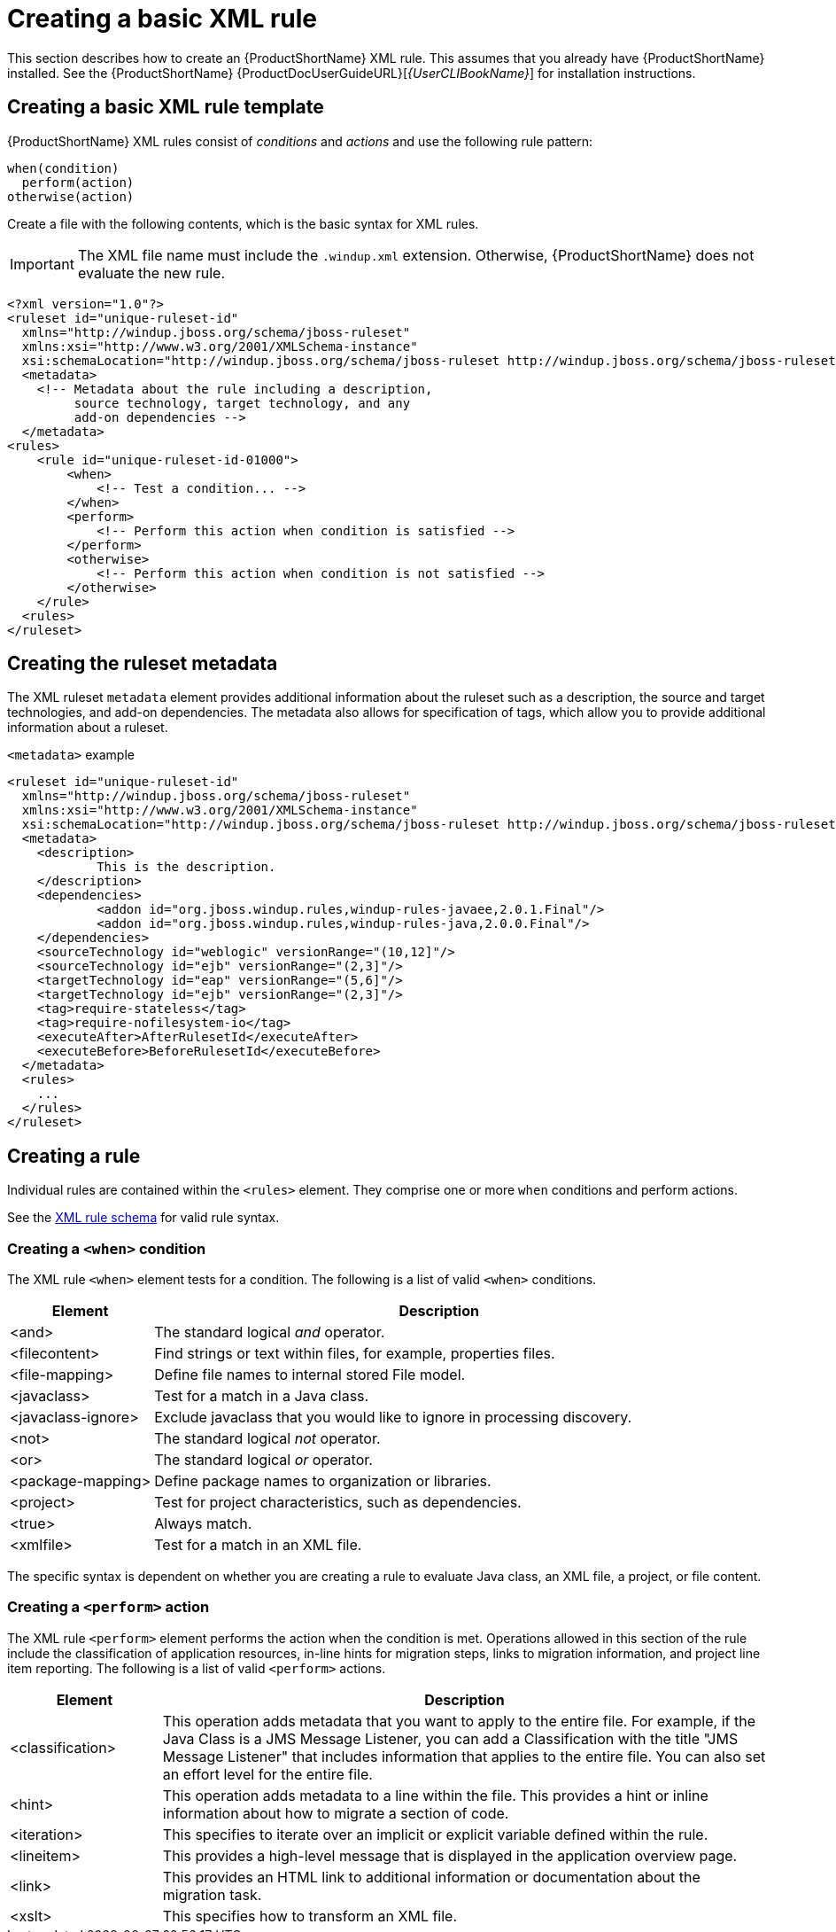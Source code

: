 // Module included in the following assemblies:
//
// * docs/rules-development-guide/master.adoc

:_content-type: PROCEDURE
[id="create-basic-xml-rule_{context}"]
= Creating a basic XML rule

This section describes how to create an {ProductShortName} XML rule. This assumes that you already have {ProductShortName} installed. See the {ProductShortName} {ProductDocUserGuideURL}[_{UserCLIBookName}_] for installation instructions.

== Creating a basic XML rule template

{ProductShortName} XML rules consist of _conditions_ and _actions_ and use the following rule pattern:

[source,terminal,subs="attributes+"]
----
when(condition)
  perform(action)
otherwise(action)
----

Create a file with the following contents, which is the basic syntax for XML rules.

[IMPORTANT]
====
The XML file name must include the `.windup.xml` extension. Otherwise, {ProductShortName} does not evaluate the new rule.
====

[source,xml,subs="attributes+"]
----
<?xml version="1.0"?>
<ruleset id="unique-ruleset-id"
  xmlns="http://windup.jboss.org/schema/jboss-ruleset"
  xmlns:xsi="http://www.w3.org/2001/XMLSchema-instance"
  xsi:schemaLocation="http://windup.jboss.org/schema/jboss-ruleset http://windup.jboss.org/schema/jboss-ruleset/windup-jboss-ruleset.xsd">
  <metadata>
    <!-- Metadata about the rule including a description,
         source technology, target technology, and any
         add-on dependencies -->
  </metadata>
<rules>
    <rule id="unique-ruleset-id-01000">
        <when>
            <!-- Test a condition... -->
        </when>
        <perform>
            <!-- Perform this action when condition is satisfied -->
        </perform>
        <otherwise>
            <!-- Perform this action when condition is not satisfied -->
        </otherwise>
    </rule>
  <rules>
</ruleset>
----

== Creating the ruleset metadata

The XML ruleset `metadata` element provides additional information about the ruleset such as a description, the source and target technologies, and add-on dependencies. The metadata also allows for specification of tags, which allow you to provide additional information about a ruleset.

.`<metadata>` example

[source,xml,subs="attributes+"]
----
<ruleset id="unique-ruleset-id"
  xmlns="http://windup.jboss.org/schema/jboss-ruleset"
  xmlns:xsi="http://www.w3.org/2001/XMLSchema-instance"
  xsi:schemaLocation="http://windup.jboss.org/schema/jboss-ruleset http://windup.jboss.org/schema/jboss-ruleset/windup-jboss-ruleset.xsd">
  <metadata>
    <description>
            This is the description.
    </description>
    <dependencies>
            <addon id="org.jboss.windup.rules,windup-rules-javaee,2.0.1.Final"/>
            <addon id="org.jboss.windup.rules,windup-rules-java,2.0.0.Final"/>
    </dependencies>
    <sourceTechnology id="weblogic" versionRange="(10,12]"/>
    <sourceTechnology id="ejb" versionRange="(2,3]"/>
    <targetTechnology id="eap" versionRange="(5,6]"/>
    <targetTechnology id="ejb" versionRange="(2,3]"/>
    <tag>require-stateless</tag>
    <tag>require-nofilesystem-io</tag>
    <executeAfter>AfterRulesetId</executeAfter>
    <executeBefore>BeforeRulesetId</executeBefore>
  </metadata>
  <rules>
    ...
  </rules>
</ruleset>
----

== Creating a rule

Individual rules are contained within the `<rules>` element. They comprise one or more `when` conditions and perform actions.

See the link:http://windup.jboss.org/schema/windup-jboss-ruleset.xsd[XML rule schema] for valid rule syntax.

[id="create-when-condition_{context}"]
=== Creating a `<when>` condition

The XML rule `<when>` element tests for a condition. The following is a list of valid `<when>` conditions.

[cols="1,4", options="header"]
|====
|Element
|Description

|<and>
|The standard logical _and_ operator.

|<filecontent>
|Find strings or text within files, for example, properties files.

|<file-mapping>
|Define file names to internal stored File model.

|<javaclass>
|Test for a match in a Java class.

|<javaclass-ignore>
|Exclude javaclass that you would like to ignore in processing discovery.

|<not>
|The standard logical _not_ operator.

|<or>
|The standard logical _or_ operator.

|<package-mapping>
|Define package names to organization or libraries.

|<project>
|Test for project characteristics, such as dependencies.

|<true>
|Always match.

|<xmlfile>
|Test for a match in an XML file.

|====

The specific syntax is dependent on whether you are creating a rule to evaluate Java class, an XML file, a project, or file content.

[id="create-perform-action_{context}"]
=== Creating a `<perform>` action

The XML rule `<perform>` element performs the action when the condition is met. Operations allowed in this section of the rule include the classification of application resources, in-line hints for migration steps, links to migration information, and project line item reporting. The following is a list of valid `<perform>` actions.

[cols="1,4", options="header"]
|====
|Element
|Description

|<classification>
|This operation adds metadata that you want to apply to the entire file. For example, if the Java Class is a JMS Message Listener, you can add a Classification with the title "JMS Message Listener" that includes information that applies to the entire file. You can also set an effort level for the entire file.

|<hint>
|This operation adds metadata to a line within the file. This provides a hint or inline information about how to migrate a section of code.

|<iteration>
|This specifies to iterate over an implicit or explicit variable defined within the rule.

|<lineitem>
|This provides a high-level message that is displayed in the application overview page.

|<link>
|This provides an HTML link to additional information or documentation about the migration task.

|<xslt>
|This specifies how to transform an XML file.

|====
